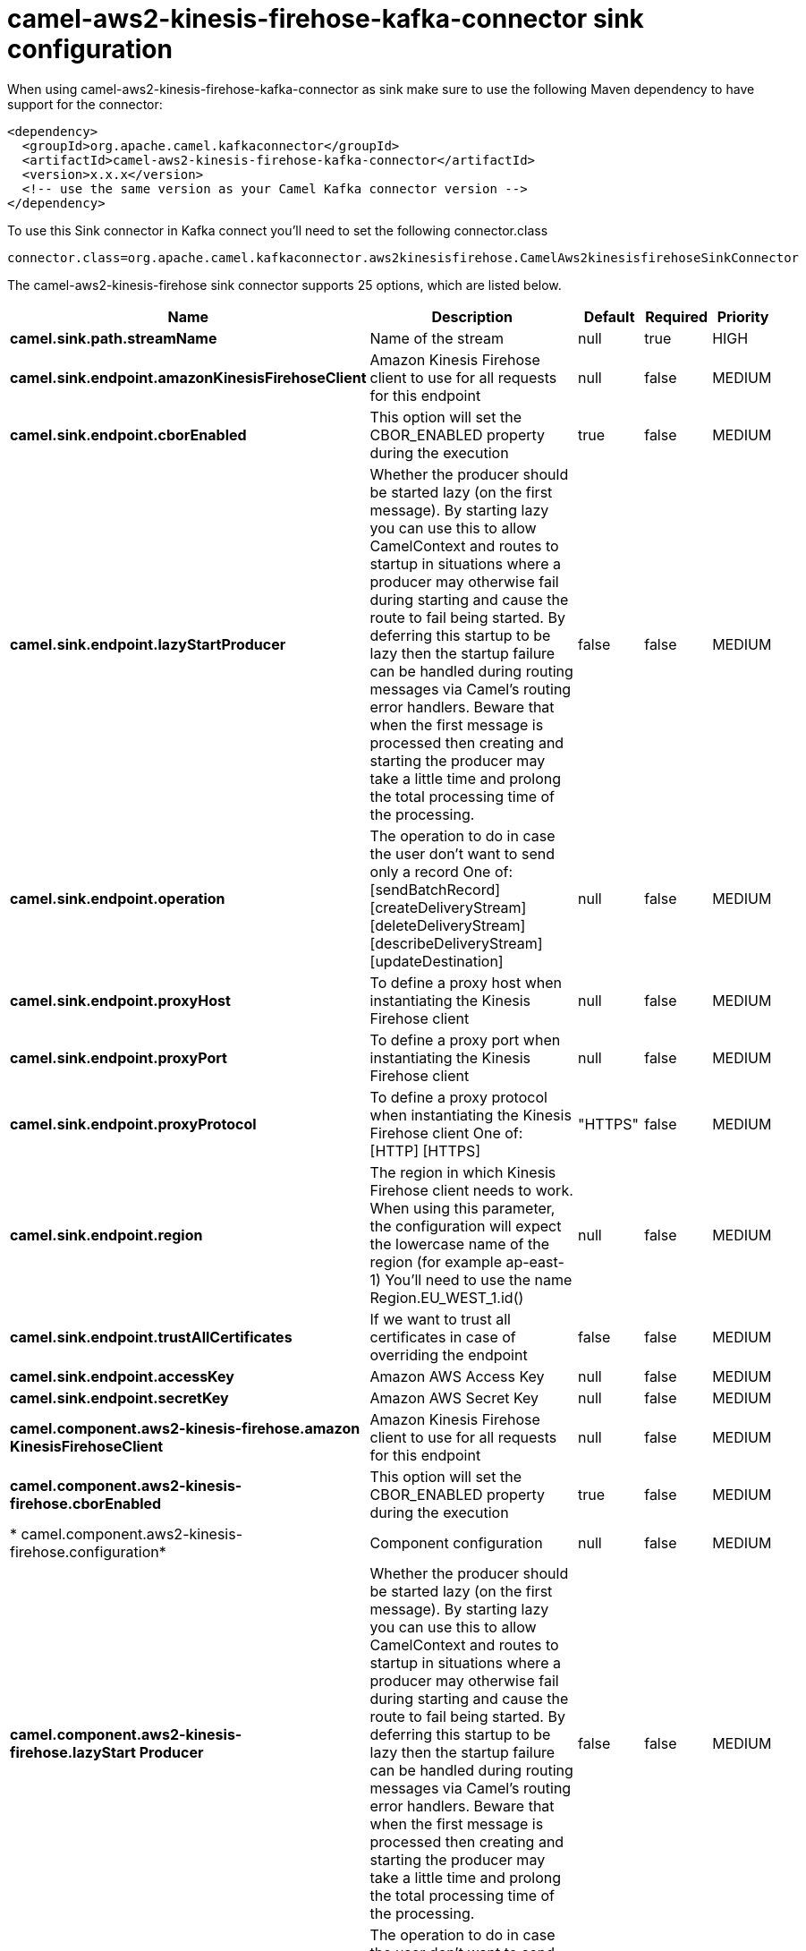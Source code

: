 // kafka-connector options: START
[[camel-aws2-kinesis-firehose-kafka-connector-sink]]
= camel-aws2-kinesis-firehose-kafka-connector sink configuration

When using camel-aws2-kinesis-firehose-kafka-connector as sink make sure to use the following Maven dependency to have support for the connector:

[source,xml]
----
<dependency>
  <groupId>org.apache.camel.kafkaconnector</groupId>
  <artifactId>camel-aws2-kinesis-firehose-kafka-connector</artifactId>
  <version>x.x.x</version>
  <!-- use the same version as your Camel Kafka connector version -->
</dependency>
----

To use this Sink connector in Kafka connect you'll need to set the following connector.class

[source,java]
----
connector.class=org.apache.camel.kafkaconnector.aws2kinesisfirehose.CamelAws2kinesisfirehoseSinkConnector
----


The camel-aws2-kinesis-firehose sink connector supports 25 options, which are listed below.



[width="100%",cols="2,5,^1,1,1",options="header"]
|===
| Name | Description | Default | Required | Priority
| *camel.sink.path.streamName* | Name of the stream | null | true | HIGH
| *camel.sink.endpoint.amazonKinesisFirehoseClient* | Amazon Kinesis Firehose client to use for all requests for this endpoint | null | false | MEDIUM
| *camel.sink.endpoint.cborEnabled* | This option will set the CBOR_ENABLED property during the execution | true | false | MEDIUM
| *camel.sink.endpoint.lazyStartProducer* | Whether the producer should be started lazy (on the first message). By starting lazy you can use this to allow CamelContext and routes to startup in situations where a producer may otherwise fail during starting and cause the route to fail being started. By deferring this startup to be lazy then the startup failure can be handled during routing messages via Camel's routing error handlers. Beware that when the first message is processed then creating and starting the producer may take a little time and prolong the total processing time of the processing. | false | false | MEDIUM
| *camel.sink.endpoint.operation* | The operation to do in case the user don't want to send only a record One of: [sendBatchRecord] [createDeliveryStream] [deleteDeliveryStream] [describeDeliveryStream] [updateDestination] | null | false | MEDIUM
| *camel.sink.endpoint.proxyHost* | To define a proxy host when instantiating the Kinesis Firehose client | null | false | MEDIUM
| *camel.sink.endpoint.proxyPort* | To define a proxy port when instantiating the Kinesis Firehose client | null | false | MEDIUM
| *camel.sink.endpoint.proxyProtocol* | To define a proxy protocol when instantiating the Kinesis Firehose client One of: [HTTP] [HTTPS] | "HTTPS" | false | MEDIUM
| *camel.sink.endpoint.region* | The region in which Kinesis Firehose client needs to work. When using this parameter, the configuration will expect the lowercase name of the region (for example ap-east-1) You'll need to use the name Region.EU_WEST_1.id() | null | false | MEDIUM
| *camel.sink.endpoint.trustAllCertificates* | If we want to trust all certificates in case of overriding the endpoint | false | false | MEDIUM
| *camel.sink.endpoint.accessKey* | Amazon AWS Access Key | null | false | MEDIUM
| *camel.sink.endpoint.secretKey* | Amazon AWS Secret Key | null | false | MEDIUM
| *camel.component.aws2-kinesis-firehose.amazon KinesisFirehoseClient* | Amazon Kinesis Firehose client to use for all requests for this endpoint | null | false | MEDIUM
| *camel.component.aws2-kinesis-firehose.cborEnabled* | This option will set the CBOR_ENABLED property during the execution | true | false | MEDIUM
| * camel.component.aws2-kinesis-firehose.configuration* | Component configuration | null | false | MEDIUM
| *camel.component.aws2-kinesis-firehose.lazyStart Producer* | Whether the producer should be started lazy (on the first message). By starting lazy you can use this to allow CamelContext and routes to startup in situations where a producer may otherwise fail during starting and cause the route to fail being started. By deferring this startup to be lazy then the startup failure can be handled during routing messages via Camel's routing error handlers. Beware that when the first message is processed then creating and starting the producer may take a little time and prolong the total processing time of the processing. | false | false | MEDIUM
| *camel.component.aws2-kinesis-firehose.operation* | The operation to do in case the user don't want to send only a record One of: [sendBatchRecord] [createDeliveryStream] [deleteDeliveryStream] [describeDeliveryStream] [updateDestination] | null | false | MEDIUM
| *camel.component.aws2-kinesis-firehose.proxyHost* | To define a proxy host when instantiating the Kinesis Firehose client | null | false | MEDIUM
| *camel.component.aws2-kinesis-firehose.proxyPort* | To define a proxy port when instantiating the Kinesis Firehose client | null | false | MEDIUM
| *camel.component.aws2-kinesis-firehose.proxy Protocol* | To define a proxy protocol when instantiating the Kinesis Firehose client One of: [HTTP] [HTTPS] | "HTTPS" | false | MEDIUM
| *camel.component.aws2-kinesis-firehose.region* | The region in which Kinesis Firehose client needs to work. When using this parameter, the configuration will expect the lowercase name of the region (for example ap-east-1) You'll need to use the name Region.EU_WEST_1.id() | null | false | MEDIUM
| *camel.component.aws2-kinesis-firehose.trustAll Certificates* | If we want to trust all certificates in case of overriding the endpoint | false | false | MEDIUM
| *camel.component.aws2-kinesis-firehose.autowired Enabled* | Whether autowiring is enabled. This is used for automatic autowiring options (the option must be marked as autowired) by looking up in the registry to find if there is a single instance of matching type, which then gets configured on the component. This can be used for automatic configuring JDBC data sources, JMS connection factories, AWS Clients, etc. | true | false | MEDIUM
| *camel.component.aws2-kinesis-firehose.accessKey* | Amazon AWS Access Key | null | false | MEDIUM
| *camel.component.aws2-kinesis-firehose.secretKey* | Amazon AWS Secret Key | null | false | MEDIUM
|===



The camel-aws2-kinesis-firehose sink connector has no converters out of the box.





The camel-aws2-kinesis-firehose sink connector has no transforms out of the box.





The camel-aws2-kinesis-firehose sink connector has no aggregation strategies out of the box.
// kafka-connector options: END
